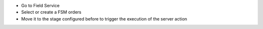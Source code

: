 * Go to Field Service
* Select or create a FSM orders
* Move it to the stage configured before to trigger the execution of the
  server action
